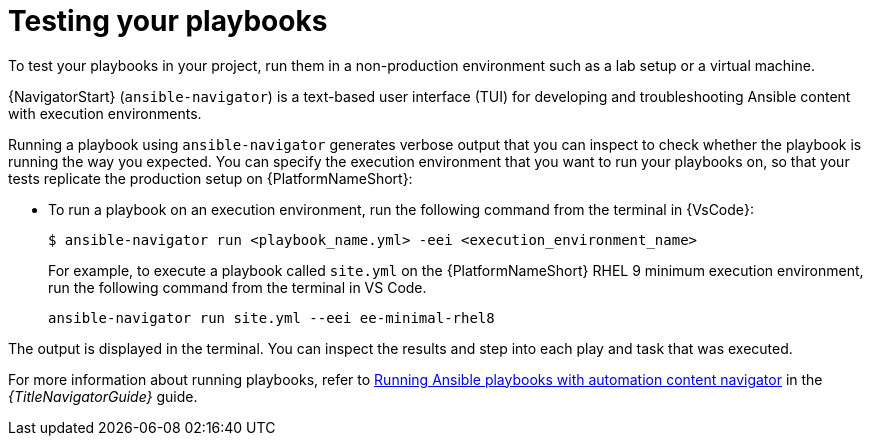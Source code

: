 [id="test-playbook_{context}"]

= Testing your playbooks

[role="_abstract"]

To test your playbooks in your project, run them in a non-production environment such as a lab setup or a virtual machine. 

{NavigatorStart} (`ansible-navigator`) is a text-based user interface (TUI) for developing and troubleshooting Ansible content with execution environments.

Running a playbook using `ansible-navigator` generates verbose output that you can inspect to check whether the playbook is running the way you expected. 
You can specify the execution environment that you want to run your playbooks on, so that your tests replicate the production setup on {PlatformNameShort}:

* To run a playbook on an execution environment, run the following command from the terminal in {VsCode}:
+
----
$ ansible-navigator run <playbook_name.yml> -eei <execution_environment_name>
----
For example, to execute a playbook called `site.yml` on the {PlatformNameShort} RHEL 9 minimum execution environment, run the following command from the terminal in VS Code.
+
----
ansible-navigator run site.yml --eei ee-minimal-rhel8
----

The output is displayed in the terminal.
You can inspect the results and step into each play and task that was executed.

For more information about running playbooks, refer to 
link:{LinkNavigatorGuide}/assembly-execute-playbooks-navigator_ansible-navigator[Running Ansible playbooks with automation content navigator]
in the _{TitleNavigatorGuide}_ guide.

